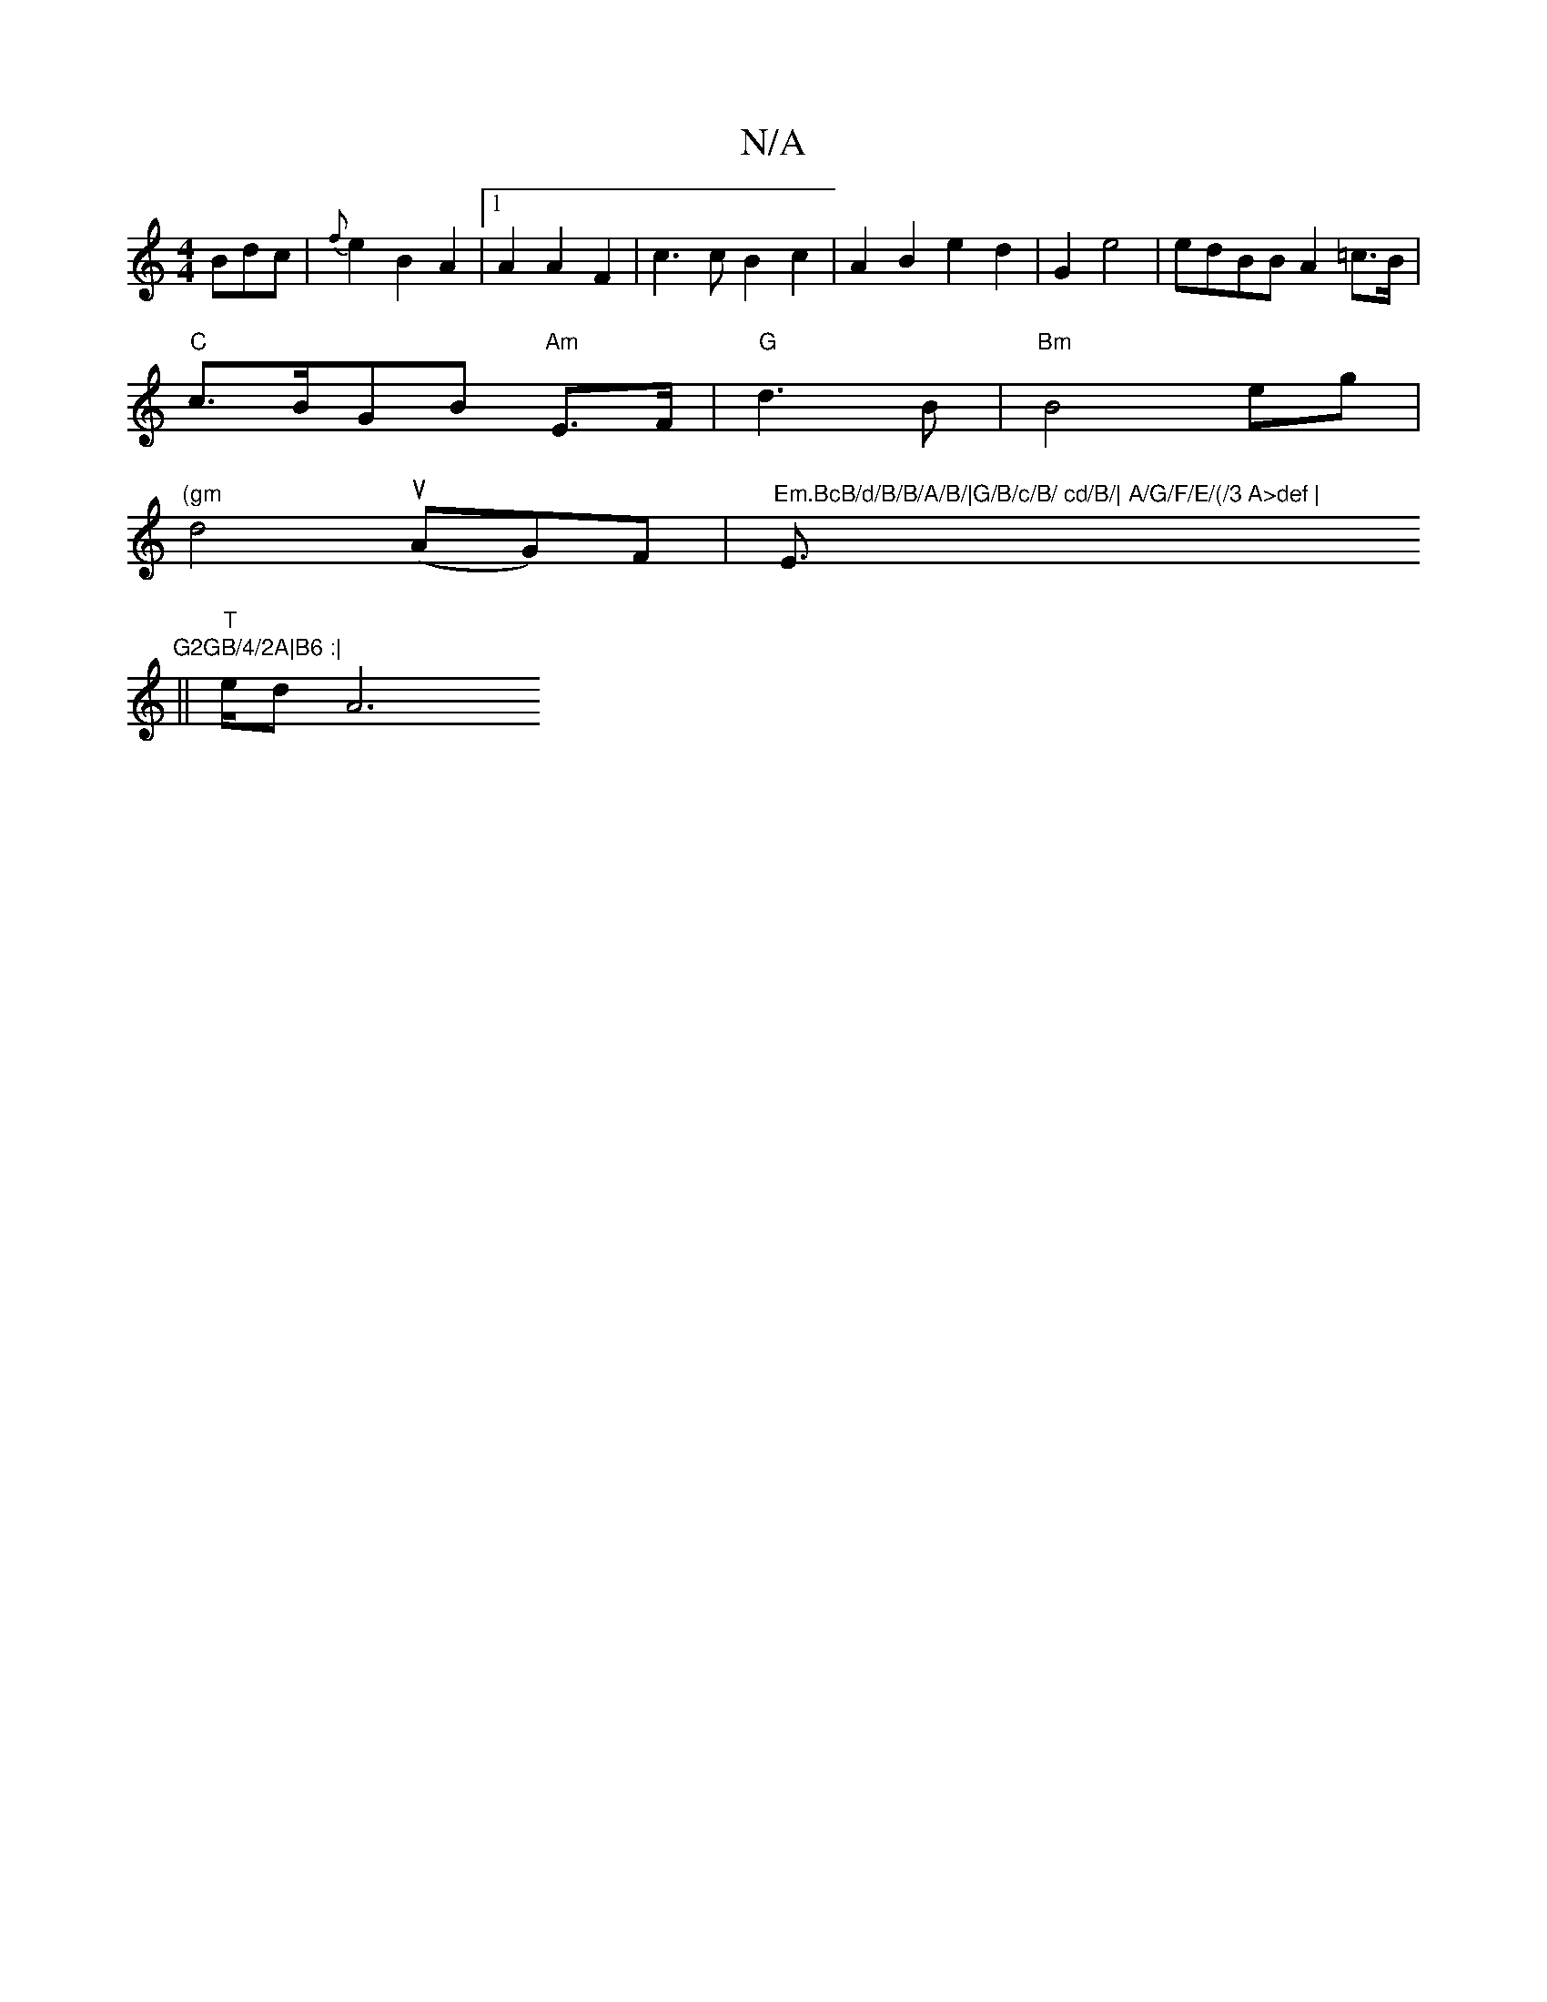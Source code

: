 X:1
T:N/A
M:4/4
R:N/A
K:Cmajor
Bdc|{f}e2B2A2|1 A2A2 F2|c3c B2c2|A2 B2e2d2 |G2e4|edBB A2=c>B|
"C" c>BGB "Am"E>F|"G"d3B | "Bm"B4eg |
"(gm"d4 (uAG)F|"Em.BcB/d/B/B/A/B/|G/B/c/B/ cd/B/| A/G/F/E/(/3 A>def | "E"G2GB/4/2A|B6 :|
|| "T">edA6